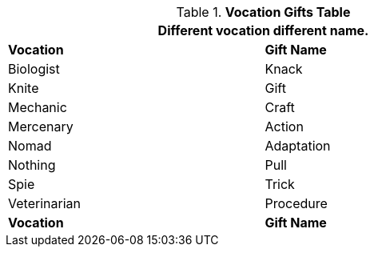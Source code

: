 .*Vocation Gifts Table*
[width="75%",cols="1,1",frame="all", stripes="even"]
|===
2+<|Different vocation different name.

s|Vocation
s|Gift Name

|Biologist
|Knack

|Knite
|Gift

|Mechanic
|Craft

|Mercenary
|Action

|Nomad
|Adaptation

|Nothing
|Pull

|Spie
|Trick


|Veterinarian
|Procedure

s|Vocation
s|Gift Name

|===
